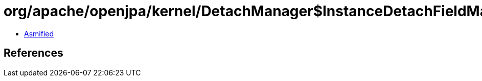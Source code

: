 = org/apache/openjpa/kernel/DetachManager$InstanceDetachFieldManager.class

 - link:DetachManager$InstanceDetachFieldManager-asmified.java[Asmified]

== References

